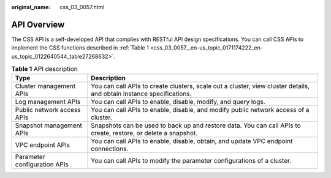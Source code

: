 :original_name: css_03_0057.html

.. _css_03_0057:

API Overview
============

The CSS API is a self-developed API that complies with RESTful API design specifications. You can call CSS APIs to implement the CSS functions described in :ref:`Table 1 <css_03_0057__en-us_topic_0171174222_en-us_topic_0122640544_table27268632>`.

.. _css_03_0057__en-us_topic_0171174222_en-us_topic_0122640544_table27268632:

.. table:: **Table 1** API description

   +------------------------------+----------------------------------------------------------------------------------------------------------------------+
   | Type                         | Description                                                                                                          |
   +==============================+======================================================================================================================+
   | Cluster management APIs      | You can call APIs to create clusters, scale out a cluster, view cluster details, and obtain instance specifications. |
   +------------------------------+----------------------------------------------------------------------------------------------------------------------+
   | Log management APIs          | You can call APIs to enable, disable, modify, and query logs.                                                        |
   +------------------------------+----------------------------------------------------------------------------------------------------------------------+
   | Public network access APIs   | You can call APIs to enable, disable, and modify public network access of a cluster.                                 |
   +------------------------------+----------------------------------------------------------------------------------------------------------------------+
   | Snapshot management APIs     | Snapshots can be used to back up and restore data. You can call APIs to create, restore, or delete a snapshot.       |
   +------------------------------+----------------------------------------------------------------------------------------------------------------------+
   | VPC endpoint APIs            | You can call APIs to enable, disable, obtain, and update VPC endpoint connections.                                   |
   +------------------------------+----------------------------------------------------------------------------------------------------------------------+
   | Parameter configuration APIs | You can call APIs to modify the parameter configurations of a cluster.                                               |
   +------------------------------+----------------------------------------------------------------------------------------------------------------------+
